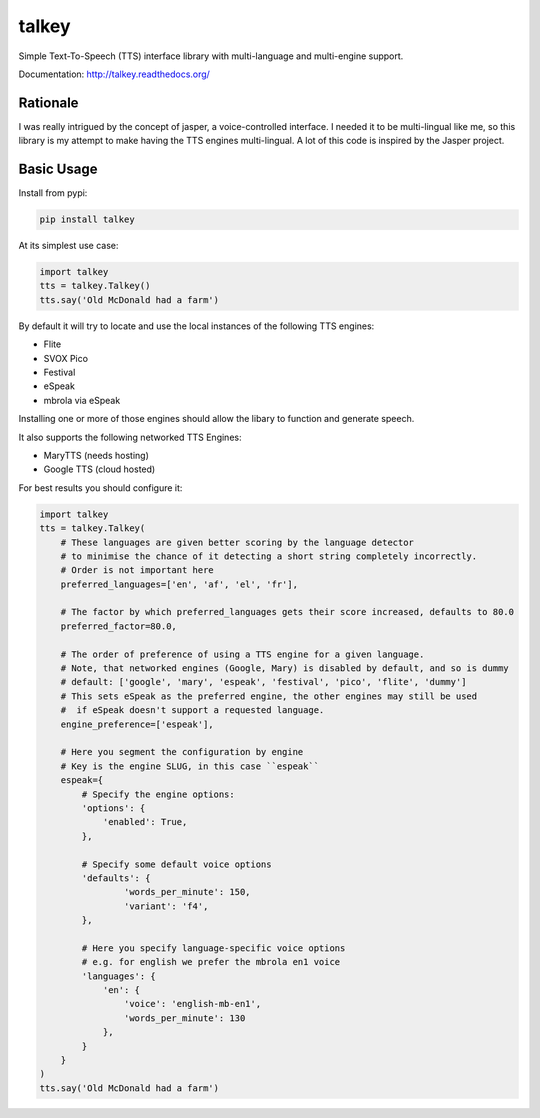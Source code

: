 ######
talkey
######

Simple Text-To-Speech (TTS) interface library with multi-language and multi-engine support.

.. image:: https://travis-ci.org/grigi/talkey.svg
    :target: https://travis-ci.org/grigi/talkey?branch=master
.. image:: https://coveralls.io/repos/grigi/talkey/badge.svg?branch=master&service=github
    :target: https://coveralls.io/github/grigi/talkey?branch=master

Documentation: http://talkey.readthedocs.org/

Rationale
=========

I was really intrigued by the concept of jasper, a voice-controlled interface.
I needed it to be multi-lingual like me, so this library is my attempt to make having the
TTS engines multi-lingual. A lot of this code is inspired by the Jasper project.

Basic Usage
===========

Install from pypi:

.. code-block:: shell

    pip install talkey

At its simplest use case:

.. code-block:: python

    import talkey
    tts = talkey.Talkey()
    tts.say('Old McDonald had a farm')

By default it will try to locate and use the local instances of the following TTS engines:

* Flite
* SVOX Pico
* Festival
* eSpeak
* mbrola via eSpeak

Installing one or more of those engines should allow the libary to function and generate speech.

It also supports the following networked TTS Engines:

* MaryTTS (needs hosting)
* Google TTS (cloud hosted)


For best results you should configure it:

.. code-block:: python

    import talkey
    tts = talkey.Talkey(
        # These languages are given better scoring by the language detector
        # to minimise the chance of it detecting a short string completely incorrectly.
        # Order is not important here
        preferred_languages=['en', 'af', 'el', 'fr'],

        # The factor by which preferred_languages gets their score increased, defaults to 80.0
        preferred_factor=80.0,

        # The order of preference of using a TTS engine for a given language.
        # Note, that networked engines (Google, Mary) is disabled by default, and so is dummy
        # default: ['google', 'mary', 'espeak', 'festival', 'pico', 'flite', 'dummy']
        # This sets eSpeak as the preferred engine, the other engines may still be used
        #  if eSpeak doesn't support a requested language.
        engine_preference=['espeak'],

        # Here you segment the configuration by engine
        # Key is the engine SLUG, in this case ``espeak``
        espeak={
            # Specify the engine options:
            'options': {
                'enabled': True,
            },

            # Specify some default voice options
            'defaults': {
                    'words_per_minute': 150,
                    'variant': 'f4',
            },

            # Here you specify language-specific voice options
            # e.g. for english we prefer the mbrola en1 voice
            'languages': {
                'en': {
                    'voice': 'english-mb-en1',
                    'words_per_minute': 130
                },
            }
        }
    )
    tts.say('Old McDonald had a farm')
